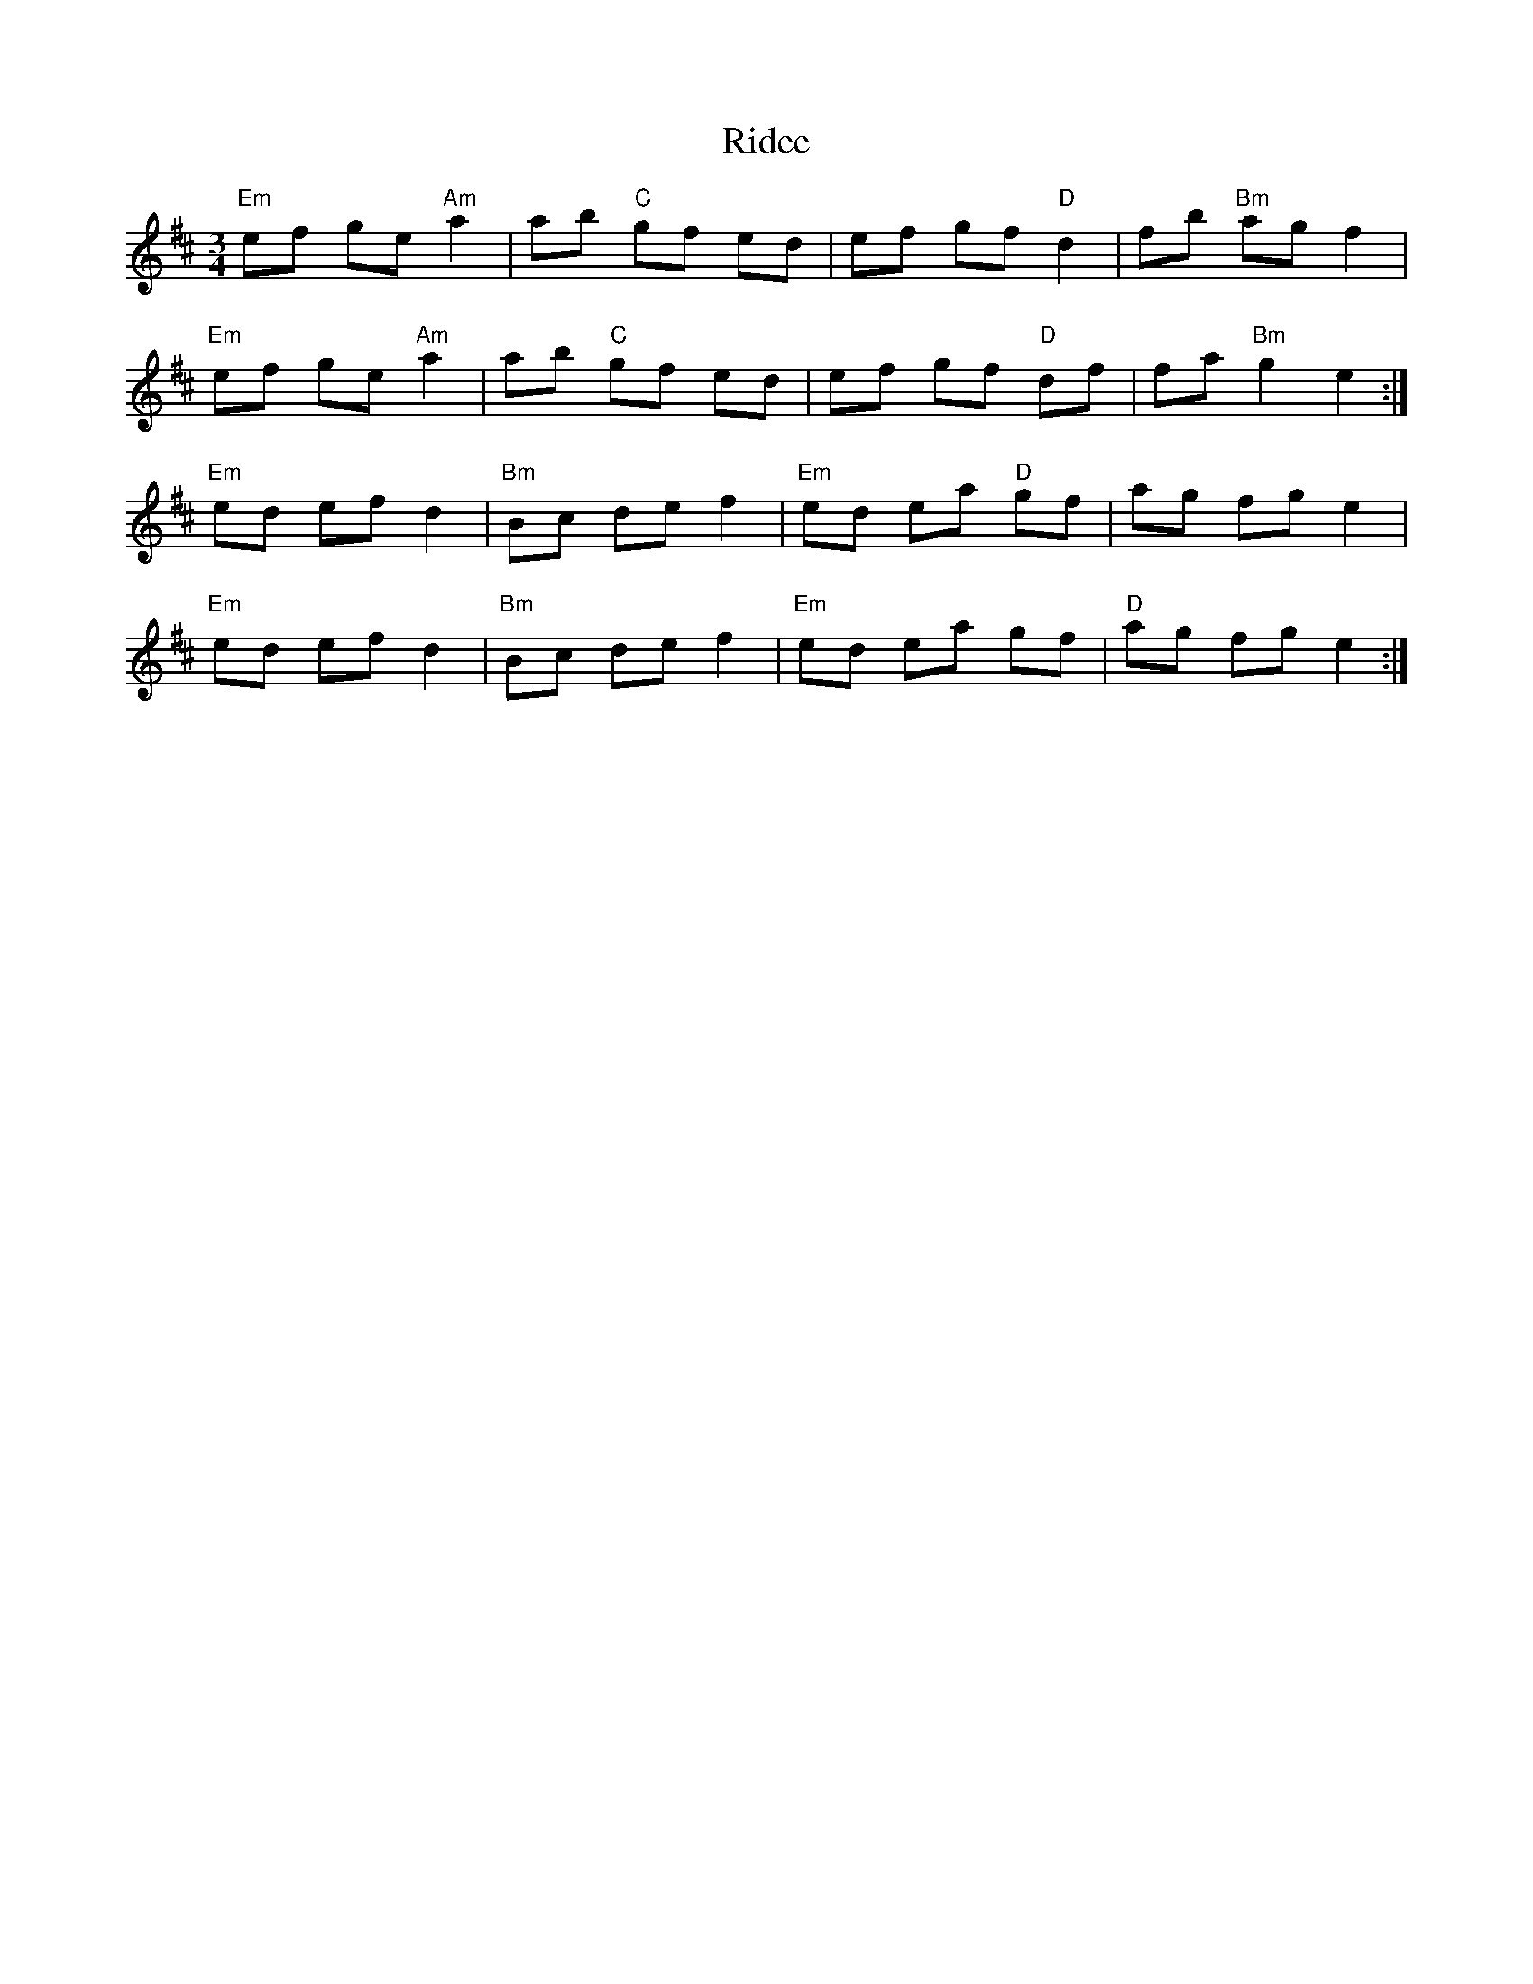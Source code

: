 X: 34460
T: Ridee
R: waltz
M: 3/4
K: Edorian
"Em"ef ge "Am"a2|ab "C"gf ed|ef gf "D"d2|fb "Bm"ag f2|
"Em"ef ge "Am"a2|ab "C"gf ed|ef gf "D"df|fa "Bm"g2e2:|
"Em"ed ef d2|"Bm"Bc de f2|"Em"ed ea "D"gf|ag fg e2|
"Em"ed ef d2|"Bm"Bc de f2|"Em"ed ea gf|"D"ag fg e2:|

